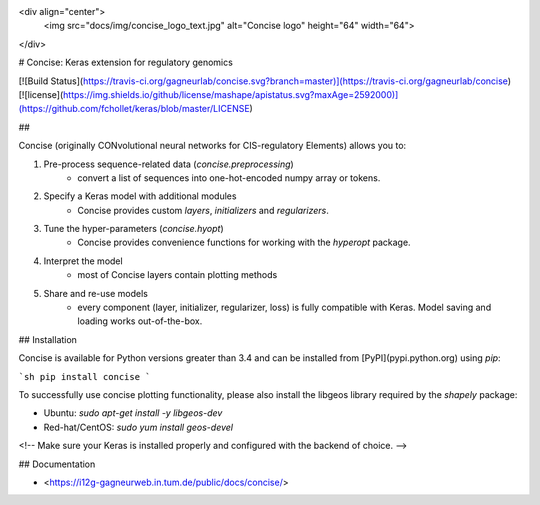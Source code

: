 <div align="center">
    <img src="docs/img/concise_logo_text.jpg" alt="Concise logo" height="64" width="64">
</div>


# Concise: Keras extension for regulatory genomics

[![Build Status](https://travis-ci.org/gagneurlab/concise.svg?branch=master)](https://travis-ci.org/gagneurlab/concise)
[![license](https://img.shields.io/github/license/mashape/apistatus.svg?maxAge=2592000)](https://github.com/fchollet/keras/blob/master/LICENSE)

## 

Concise (originally CONvolutional neural networks for CIS-regulatory Elements) allows you to:

1. Pre-process sequence-related data (`concise.preprocessing`)
    - convert a list of sequences into one-hot-encoded numpy array or tokens.
2. Specify a Keras model with additional modules
    - Concise provides custom `layers`, `initializers` and `regularizers`.
3. Tune the hyper-parameters (`concise.hyopt`)
    - Concise provides convenience functions for working with the `hyperopt` package.
4. Interpret the model
    - most of Concise layers contain plotting methods
5. Share and re-use models
    - every component (layer, initializer, regularizer, loss) is fully compatible with Keras. Model saving and loading works out-of-the-box.


## Installation

Concise is available for Python versions greater than 3.4 and can be installed from [PyPI](pypi.python.org) using `pip`:

```sh
pip install concise
```

To successfully use concise plotting functionality, please also install the libgeos library required by the `shapely` package:

- Ubuntu: `sudo apt-get install -y libgeos-dev`
- Red-hat/CentOS: `sudo yum install geos-devel`

<!-- Make sure your Keras is installed properly and configured with the backend of choice. -->

## Documentation

- <https://i12g-gagneurweb.in.tum.de/public/docs/concise/>




